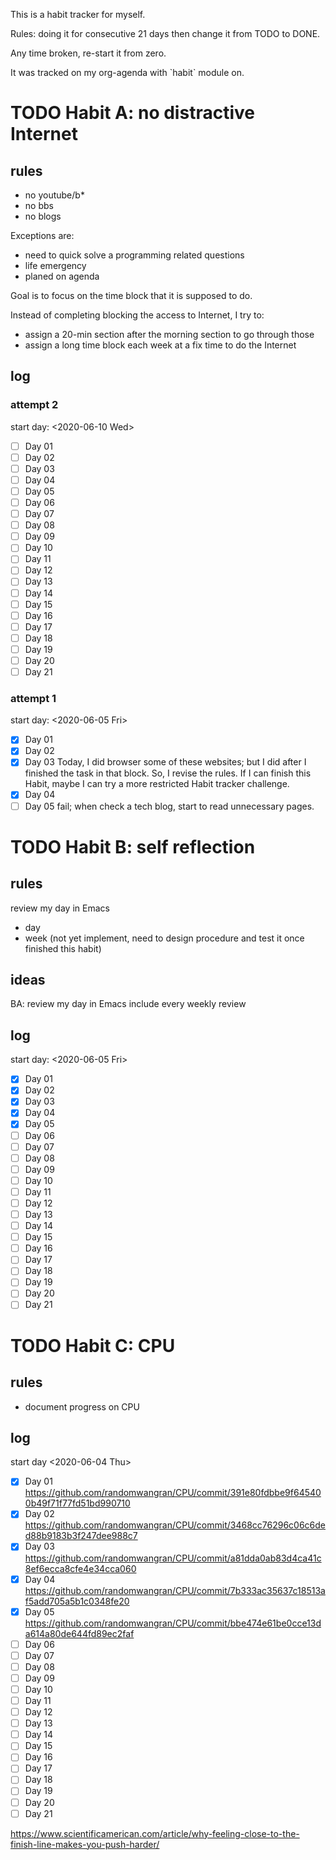 This is a habit tracker for myself.

Rules: doing it for consecutive 21 days then change it from TODO to
DONE.

Any time broken, re-start it from zero.

It was tracked on my org-agenda with `habit` module on.

* TODO Habit A: no distractive Internet
** rules
   - no youtube/b*
   - no bbs
   - no blogs

Exceptions are:

   - need to quick solve a programming related questions
   - life emergency
   - planed on agenda

Goal is to focus on the time block that it is supposed to do.

Instead of completing blocking the access to Internet, I try to:
- assign a 20-min section after the morning section to go through
  those
- assign a long time block each week at a fix time to do the Internet

** log
*** attempt 2
start day: <2020-06-10 Wed>
   - [ ] Day 01
   - [ ] Day 02
   - [ ] Day 03
   - [ ] Day 04
   - [ ] Day 05
   - [ ] Day 06
   - [ ] Day 07
   - [ ] Day 08
   - [ ] Day 09
   - [ ] Day 10
   - [ ] Day 11
   - [ ] Day 12
   - [ ] Day 13
   - [ ] Day 14
   - [ ] Day 15
   - [ ] Day 16
   - [ ] Day 17
   - [ ] Day 18
   - [ ] Day 19
   - [ ] Day 20
   - [ ] Day 21

*** attempt 1
    start day: <2020-06-05 Fri>
   - [X] Day 01
   - [X] Day 02
   - [X] Day 03 Today, I did browser some of these websites; but I did
         after I finished the task in that block. So, I revise the
         rules. If I can finish this Habit, maybe I can try a more
         restricted Habit tracker challenge.
   - [X] Day 04
   - [ ] Day 05 fail; when check a tech blog, start to read unnecessary
         pages.
* TODO Habit B: self reflection
** rules
   review my day in Emacs
   - day
   - week (not yet implement, need to design procedure and test it
     once finished this habit)
** ideas
   BA: review my day in Emacs include every weekly review
** log
start day: <2020-06-05 Fri>
  - [X] Day 01
  - [X] Day 02
  - [X] Day 03
  - [X] Day 04
  - [X] Day 05
  - [ ] Day 06
  - [ ] Day 07
  - [ ] Day 08
  - [ ] Day 09
  - [ ] Day 10
  - [ ] Day 11
  - [ ] Day 12
  - [ ] Day 13
  - [ ] Day 14
  - [ ] Day 15
  - [ ] Day 16
  - [ ] Day 17
  - [ ] Day 18
  - [ ] Day 19
  - [ ] Day 20
  - [ ] Day 21

* TODO Habit C: CPU
** rules
- document progress on CPU
** log
start day <2020-06-04 Thu>
  - [X] Day 01 https://github.com/randomwangran/CPU/commit/391e80fdbbe9f645400b49f71f77fd51bd990710
  - [X] Day 02 https://github.com/randomwangran/CPU/commit/3468cc76296c06c6ded88b9183b3f247dee988c7
  - [X] Day 03 https://github.com/randomwangran/CPU/commit/a81dda0ab83d4ca41c8ef6ecca8cfe4e34cca060
  - [X] Day 04 https://github.com/randomwangran/CPU/commit/7b333ac35637c18513af5add705a5b1c0348fe20
  - [X] Day 05 https://github.com/randomwangran/CPU/commit/bbe474e61be0cce13da614a80de644fd89ec2faf
  - [ ] Day 06
  - [ ] Day 07
  - [ ] Day 08
  - [ ] Day 09
  - [ ] Day 10
  - [ ] Day 11
  - [ ] Day 12
  - [ ] Day 13
  - [ ] Day 14
  - [ ] Day 15
  - [ ] Day 16
  - [ ] Day 17
  - [ ] Day 18
  - [ ] Day 19
  - [ ] Day 20
  - [ ] Day 21



https://www.scientificamerican.com/article/why-feeling-close-to-the-finish-line-makes-you-push-harder/
